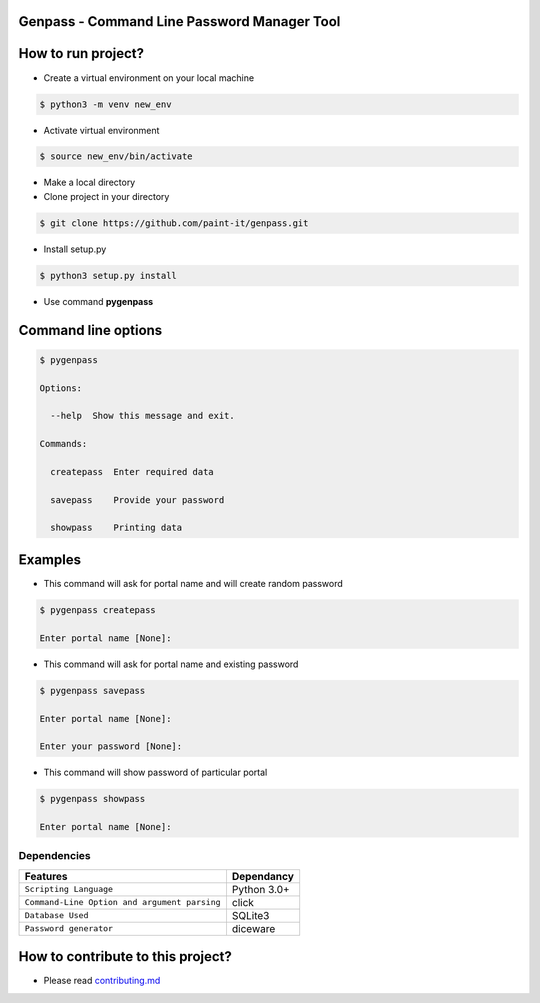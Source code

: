 Genpass - Command Line Password Manager Tool
============================================

How to run project?
===================


* Create a virtual environment on your local machine

.. code-block:: bash

    $ python3 -m venv new_env


* Activate virtual environment

.. code-block:: bash

    $ source new_env/bin/activate


* Make a local directory

* Clone project in your directory

.. code-block:: bash

    $ git clone https://github.com/paint-it/genpass.git


* Install setup.py

.. code-block:: bash

    $ python3 setup.py install


* Use command **pygenpass**

Command line options
====================

.. code-block:: bash

    $ pygenpass

    Options:

      --help  Show this message and exit.

    Commands:

      createpass  Enter required data

      savepass    Provide your password

      showpass    Printing data

Examples
========

* This command will ask for portal name and will create random password

.. code-block:: bash

    $ pygenpass createpass

    Enter portal name [None]:


* This command will ask for portal name and existing password

.. code-block:: bash

    $ pygenpass savepass

    Enter portal name [None]:

    Enter your password [None]:

* This command will show password of particular portal

.. code-block:: bash

    $ pygenpass showpass

    Enter portal name [None]:

Dependencies
************
=============================================      ==================
     Features                                       Dependancy
=============================================      ==================
``Scripting Language``                              Python 3.0+
``Command-Line Option and argument parsing``        click
``Database Used``                                   SQLite3
``Password generator``                              diceware
=============================================      ==================

How to contribute to this project?
==================================

* Please read `contributing.md <https://github.com/paint-it/genpass/blob/master/contributing.md>`_
